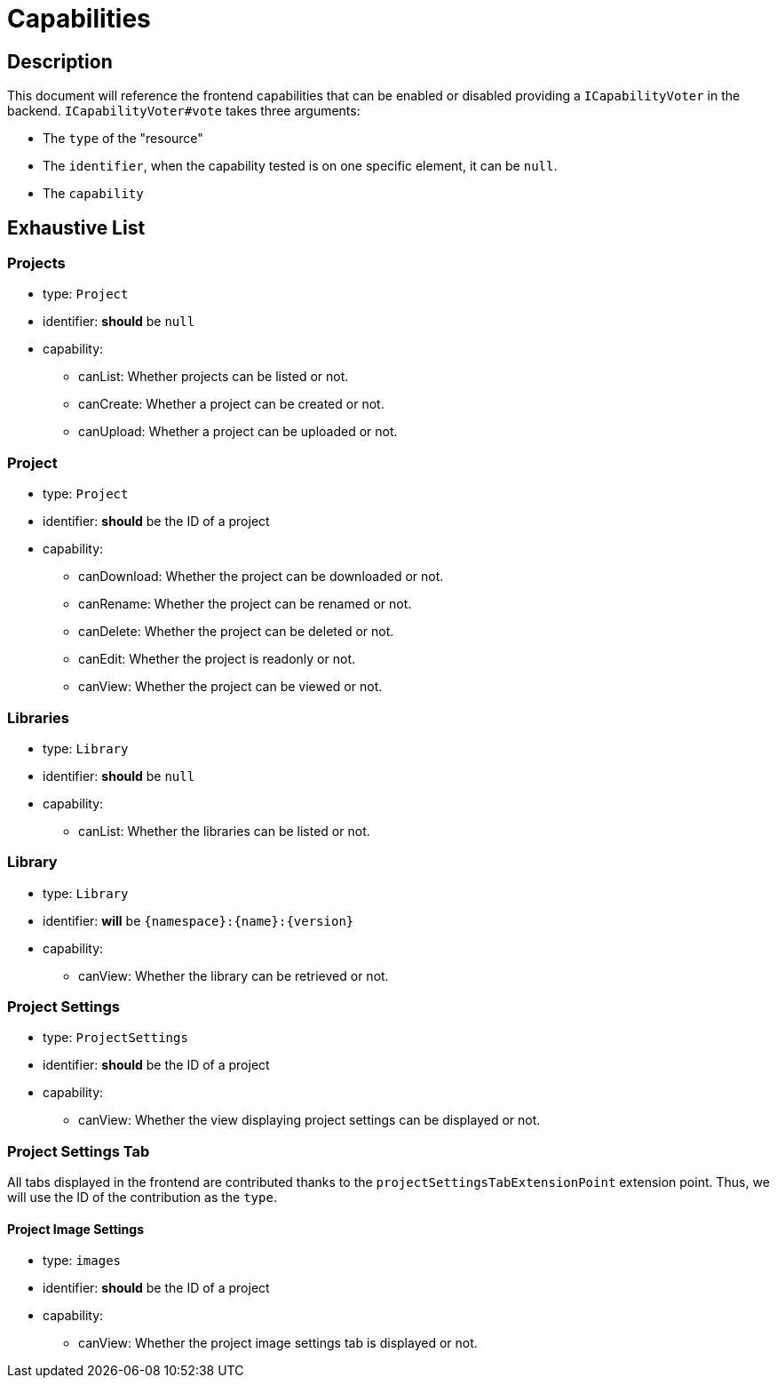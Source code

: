 = Capabilities

== Description

This document will reference the frontend capabilities that can be enabled or disabled providing a `ICapabilityVoter` in the backend.
`ICapabilityVoter#vote` takes three arguments:

* The `type` of the "resource"
* The `identifier`, when the capability tested is on one specific element, it can be `null`.
* The `capability`

== Exhaustive List

=== Projects

* type: `Project`
* identifier: *should* be `null`
* capability:
** canList: Whether projects can be listed or not.
** canCreate: Whether a project can be created or not.
** canUpload: Whether a project can be uploaded or not.

=== Project

* type: `Project`
* identifier: *should* be the ID of a project
* capability:
** canDownload: Whether the project can be downloaded or not.
** canRename: Whether the project can be renamed or not.
** canDelete: Whether the project can be deleted or not.
** canEdit: Whether the project is readonly or not.
** canView: Whether the project can be viewed or not.

=== Libraries

* type: `Library`
* identifier: *should* be `null`
* capability:
** canList: Whether the libraries can be listed or not.

=== Library

* type: `Library`
* identifier: *will* be `{namespace}:{name}:{version}`
* capability:
** canView: Whether the library can be retrieved or not.

=== Project Settings

* type: `ProjectSettings`
* identifier: *should* be the ID of a project
* capability:
** canView: Whether the view displaying project settings can be displayed or not.

=== Project Settings Tab

All tabs displayed in the frontend are contributed thanks to the `projectSettingsTabExtensionPoint` extension point.
Thus, we will use the ID of the contribution as the `type`.

==== Project Image Settings

* type: `images`
* identifier: *should* be the ID of a project
* capability:
** canView: Whether the project image settings tab is displayed or not.
